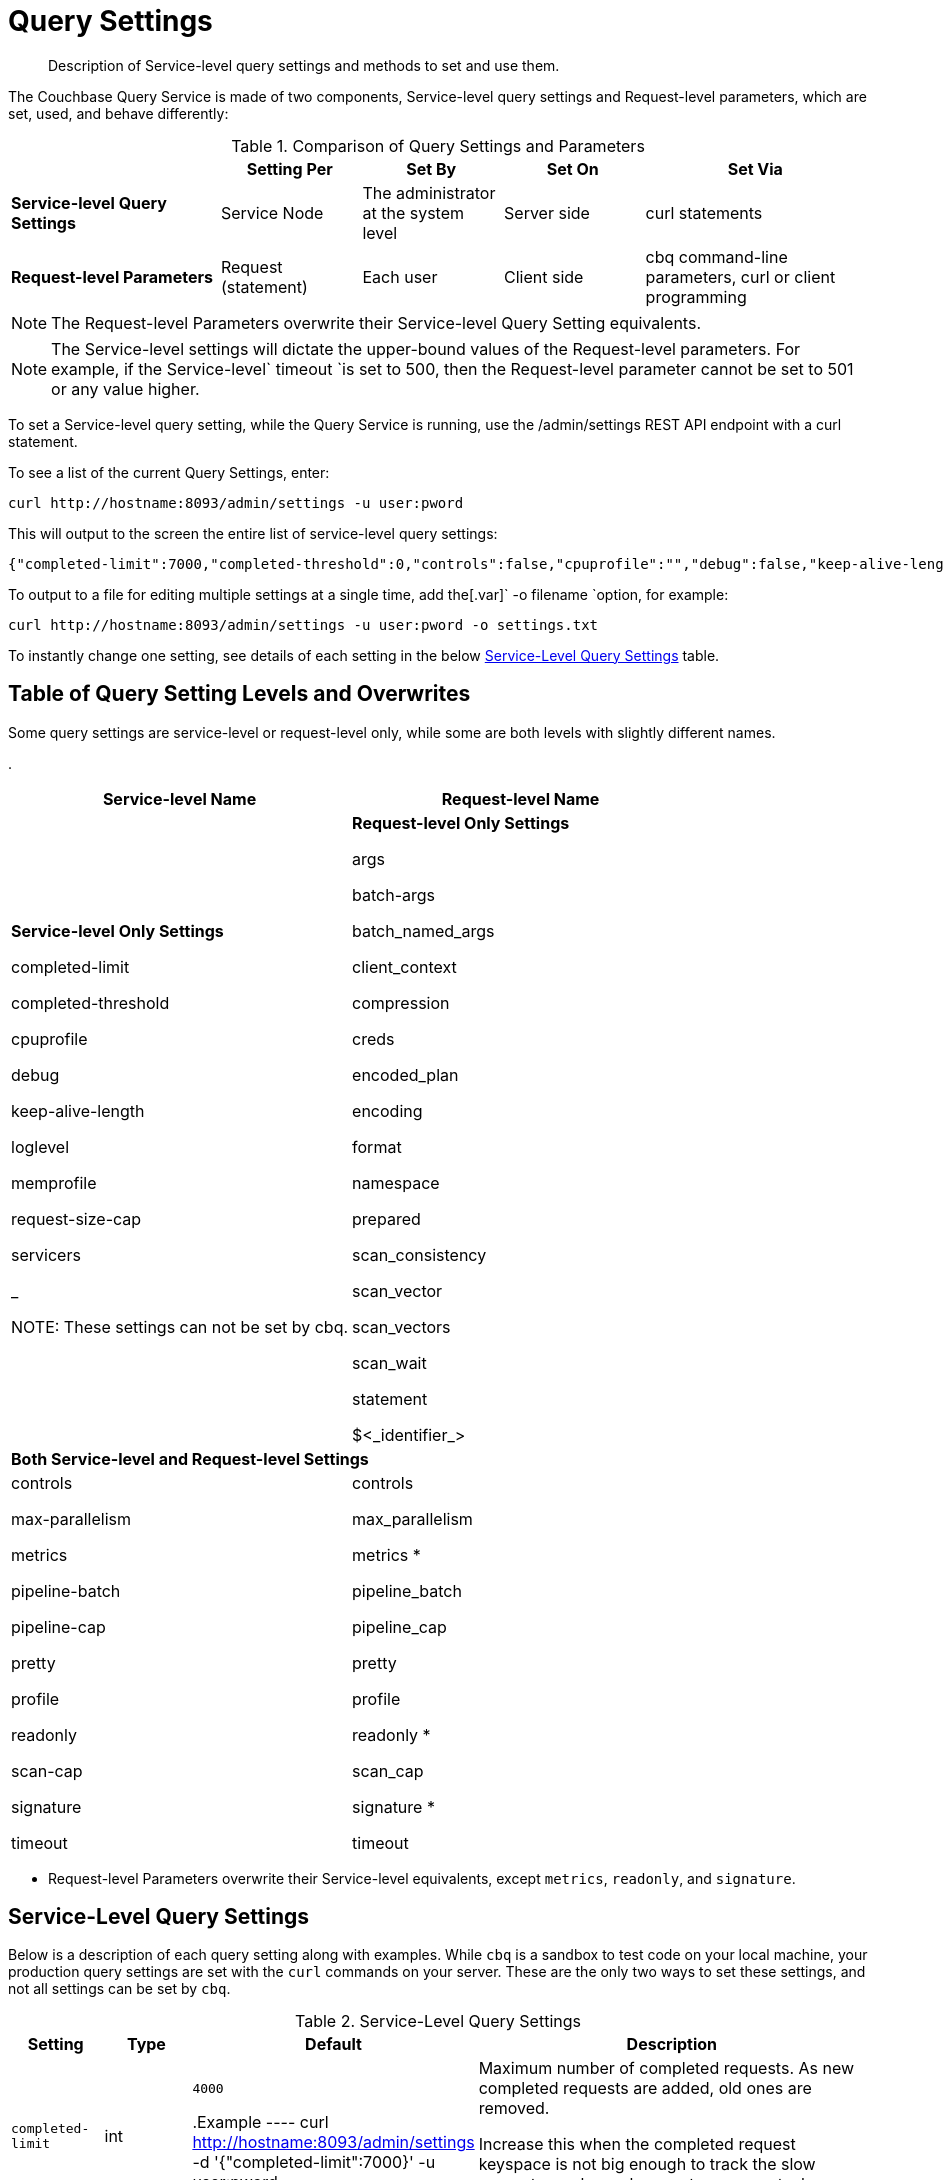 [#topic_wk1_5v3_t5]
= Query Settings

[abstract]
Description of Service-level query settings and methods to set and use them.

The Couchbase Query Service is made of two components, Service-level query settings and Request-level parameters, which are set, used, and behave differently:

.Comparison of Query Settings and Parameters
[#table_hkz_dlp_j1b,cols="216,145,145,145,230"]
|===
|  | Setting Per | Set By | Set On | Set Via

| *Service-level Query Settings*
| Service Node
| The administrator at the system level
| Server side
| curl statements

| *Request-level Parameters*
| Request (statement)
| Each user
| Client side
| cbq command-line parameters, curl or client programming
|===

NOTE: The Request-level Parameters overwrite their Service-level Query Setting equivalents.

NOTE: The Service-level settings will dictate the upper-bound values of the Request-level parameters.
For example, if the Service-level` timeout `is set to 500, then the Request-level parameter cannot be set to 501 or any value higher.

To set a Service-level query setting, while the Query Service is running, use the /admin/settings REST API endpoint with a curl statement.

To see a list of the current Query Settings, enter:

----
curl http://hostname:8093/admin/settings -u user:pword
----

This will output to the screen the entire list of service-level query settings:

----
{"completed-limit":7000,"completed-threshold":0,"controls":false,"cpuprofile":"","debug":false,"keep-alive-length":16384,"loglevel":"INFO","max-parallelism":1,"memprofile":"","pipeline-batch":16,"pipeline-cap":512,"prepared-limit":16384,"pretty":false,"profile":"off","request-size-cap":67108864,"scan-cap":512,"servicers":32,"timeout":0}
----

To output to a file for editing multiple settings at a single time, add the[.var]` -o filename `option, for example:

----
curl http://hostname:8093/admin/settings -u user:pword -o settings.txt
----

To instantly change one setting, see details of each setting in the below <<table_kgw_2lr_hz,Service-Level Query Settings>> table.

[#section_rvx_smp_j1b]
== Table of Query Setting Levels and Overwrites

Some query settings are service-level or request-level only, while some are both levels with slightly different names.

.
[#table_s3x_1np_j1b]
|===
| Service-level Name | Request-level Name

| *Service-level Only Settings*

completed-limit

completed-threshold

cpuprofile

debug

keep-alive-length

loglevel

memprofile

request-size-cap

servicers

_

NOTE: These settings can not be set by cbq.
| *Request-level Only Settings*

args

batch-args

batch_named_args

client_context

compression

creds

encoded_plan

encoding

format

namespace

prepared

scan_consistency

scan_vector

scan_vectors

scan_wait

statement

$<_identifier_>



2+| *Both Service-level and Request-level Settings*

| controls

max-parallelism

metrics

pipeline-batch

pipeline-cap

pretty

profile

readonly

scan-cap

signature

timeout
| controls

max_parallelism

metrics *

pipeline_batch

pipeline_cap

pretty

profile

readonly *

scan_cap

signature *

timeout
|===

* Request-level Parameters overwrite their Service-level equivalents, except `metrics`, `readonly`, and `signature`.

{blank}

[#section_snb_qpp_j1b]
== Service-Level Query Settings

Below is a description of each query setting along with examples.
While `cbq`  is a sandbox to test code on your local machine, your production query settings are set with the  `curl`  commands on your server.
These are the only two ways to set these settings, and not all settings can be set by `cbq`.

{blank}

.Service-Level Query Settings
[#table_kgw_2lr_hz,cols="185,100,130,260,341,571"]
|===
| Setting | Type | Default 3+| Description

| `completed-limit`
| int
| `4000`

.Example
----
curl http://hostname:8093/admin/settings -d '{"completed-limit":7000}' -u user:pword
----
3+| Maximum number of completed requests.
As new completed requests are added, old ones are removed.

Increase this when the completed request keyspace is not big enough to track the slow requests, such as when customers want a larger sample of slow requests.



| `completed-threshold`
| int
| `1000`

.Example
----
curl http://hostname:8093/admin/settings -d '{"completed-threshold":7000}' -u user:pword
----
3+| Cache completed query lasting longer than this many milliseconds.

Specify 0 to track all requests independent of duration.

Specify any negative number to track none.



| `controls`
| bool
| `false`

NOTE: If the request qualifies for caching, these values will also be cached in the` completed_requests `system keyspace.
3+| [Optional] Specifies if there should be a controls section returned with the request results.

When set to` true`, the query response document includes a controls section with runtime information provided along with the request, such as positional and named parameters or settings.



cbq> \set -controls true; curl http://[.var]`hostname`:8093/admin/settings -d '{"controls":true}' -u [.var]`user`:[.var]`pword`

| `cpuprofile`
| string
| `""`

NOTE: If `cpuprofile` is left running too long, it can slow the system down as its file size increases.
3+| The absolute path and filename to write the CPU profile to a local file.

The output file includes a controls section and performance measurements, such as memory allocation and garbage collection, to pinpoint bottlenecks and ways to improve your code execution.

To stop `cpuprofile`, run with the empty setting of `""`.



curl http://[.var]`hostname`:8093/admin/settings -d '{"cpuprofile":"/tmp/info.txt"}' -u [.var]`user`:[.var]`pword`

// Do we want to add this engineering method?   
//                         <note>For another way to set this, see the Capturing Profiling Info
//                     section.</note>

| `debug`
| bool
| `false`

.Example
----
curl http://hostname:8093/admin/settings -d '{"debug":true}' -u user:pword
----
3+| Use debug mode.

When set to `true`, extra logging is provided.



| `keep-alive-length`
| int
| `16384`

.Example
----
curl http://hostname:8093/admin/settings -d '{"keep-alive-length":7000}' -u user:pword
----
3+| Maximum size of buffered result.



| `loglevel`
| string
| `"INFO"`
3+| Log level used in the logger.
All values in descending order of data:

 DEBUG
| 
| For developers
| Writes everything.

 TRACE
| 
| For developers
| Less info than debug.

 INFO
| 
| For admin & customers
| Lists warnings & errors.

 WARN
| 
| For admin
| Only abnormal items.

 ERROR
| 
| For admin
| Only errors to be fixed.

 SEVERE
| 
| For admin
| Major items, like crashes.

 NONE
| 
| 
| Doesn't write anything.

3+| curl http://[.var]`hostname`:8093/admin/settings -d '{"loglevel":"DEBUG"}' -u [.var]`user`:[.var]`pword`

| `max-parallelism`
| int
| `1`

.Example
----
cbq> \set -max-parallelism 3;

curl http://hostname:8093/admin/settings -d '{"max-parallelism":0}' -u user:pword
----
3+| [Optional] Specifies the maximum parallelism for the query.

A zero or negative value means the number of logical CPUs will be used as the parallelism for the query.

A server-wide` max_parallelism `parameter defaults to "1" and will be used when a request does not include this parameter.

If a request includes` max_parallelism`, it will be capped by the server` max_parallelism`.



| `memprofile`
| string
| `""`

NOTE: If` memprofile `is left running too long, it can slow the system down as its file size increases.

.Example
----
curl http://hostname:8093/admin/settings -d '{"memprofile":"/tmp/memory-usage.log"}' -u user:pword
----
3+| Filename to write the diagnostic memory usage log.

To stop` memprofile`, run with the empty setting of` ""`.





// To be added after deciding whether to add this engineering method.
//                         <note>For another way to set this, see the Capturing Profiling Info
//                     section.</note>

| `pipeline-batch`
| int
| `16`

.Example
----
cbq> \set -pipeline_batch 64;

curl http://hostname:8093/admin/settings -d '{"pipeline-batch":64' -u user:pword
----
3+| [Optional] Controls the number of items execution operators can batch for Fetch from the KV.



| `pipeline-cap`
| int
| `512`

.Example
----
cbq> \set -pipeline_cap 1024;

curl http://hostname:8093/admin/settings -d '{"pipeline-cap":1024}' -u user:pword
----
3+| [Optional] Maximum number of items each execution operator can buffer between various operators.



| `prepared-limit`
| int
| `16384`

.Example
----
curl http://hostname:8093/admin/settings -d '{"prepared-limit":65536}' -u user:pword
----
3+| The number of bytes the Prepared Limit sizes the prepared statement cache.

When this cache reaches the limit, the least recently used prepared statements will be discarded as new prepared statements are created.



| `pretty`
| bool
| `false`

.Example
----
cbq> \set -pretty true;

curl http://hostname:8093/admin/settings -d '{"pretty":false}' -u user:pword
----
3+| [Optional] Specifies the query results returned in pretty format.

There is also a server-wide` pretty `parameter which defaults to` true`.
If a request does not include pretty, the server-wide` pretty `will be used.



| `profile`
| string
| `off`

`off`:: No profiling information is added to the query response.

`phases`::
The query response includes a profile section with stats and details about various phases of the query plan and execution.
Three phase times will be included in the` system:active_requests `and` system:completed_requests` monitoring keyspaces.

`timings`::
Besides the phase times, the profile section of the query response document will include a full query plan with timing and information about the number of processed documents at each phase.
This information will be included in the` system:active_requests `and` system:completed_requests` keyspaces.

NOTE: If` profile `is not set as one of the above values, then the profile setting does not change.

.Example
----
cbq> \set -profile "phases";

curl http://hostname:8093/admin/settings -d '{"profile":"phases"}' -u user:pword
----
3+| [Optional] Specifies if there should be a profile section returned with the request results.
The valid values are:







| `request-size-cap`
| int
| `67108864`

.Example
----
curl http://hostname:8093/admin/settings -d '{"request-size-cap":70000}' -u user:pword
----
3+| Maximum size of a request.



| `scan-cap`
| int
| `512`

.Example
----
cbq> \set -scan_cap 1024;

curl http://hostname:8093/admin/settings -d '{"scan-cap":1024}' -u user:pword
----
3+| [Optional] Maximum buffered channel size between the indexer client and the query service for index scans.
This parameter controls when to use scan backfill.

Use `0` or a negative number to disable.

Smaller values reduce GC while larger values reduce indexer backfill.

The index channel capacity is configurable per request.



| `servicers`
| int
| `32`

.Example
----
curl http://hostname:8093/admin/settings -d '{"servicers":8}' -u user:pword
----
3+| The number of service threads for the query.



| `timeout`
| string (duration format)
| `"0s"`

NOTE: There is also a server-wide `timeout` parameter, and the minimum of that and the request `timeout` is what gets applied.

[#ul_cym_xhc_m1b]
* `ns `(nanoseconds)
* `us `(microseconds)
* `ms `(milliseconds)
* `s `(seconds)
* `m `(minutes)
* `h `(hours)

.Example
----
cbq> \set -timeout "30m";

curl http://hostname:8093/admin/settings -d '{"timeout":"30m"}' -u user:pword
----
3+| [Optional] Maximum time to spend on the request before timing out.

The default value means no timeout is applied and the request runs for however long it takes.



Its format includes an amount and a mandatory unit.
Valid units are:



Ex: "10ms" (10 milliseconds) and "0.5s" (half a second).

Specify `0` or a negative integer to disable.


|===

[#section_nnj_sjk_k1b]
== Request-Level Parameters

This table contains details of all the parameters that can be passed in a request to the /query/service endpoint:

.Request-Level Parameters
[#table_fbs_vjk_k1b,cols="185,100,180,110,824"]
|===
| Parameter Name | Type | Default 2+| Description

| `args`
| list
| 

NOTE: Positional parameters apply to` prepared `also.

.Example
----
cbq > \set -args ["LAX", 6];
----
2+| [Optional] If the statement has 1 or more positional parameters, this parameter needs to be in the request; this is a list of JSON values, one for each positional parameter in the statement.





See section <<section_srh_tlm_n1b,Named Parameters VS.
Positional Parameters>> for details.

| `batch_args`
| list of list
| 

.Example
----
INSERT INTO location (id, name) VALUES ($1, $2)
----

NOTE: The inner lists need to match the positional parameters in the` statement`.
2+| [Optional] Applies to POST requests containing UPDATE/INSERT/DELETE statements.

DML statements containing _positional_ parameters.



These require the values to be given in` batch_args`, which contains a list of lists.



| `batch_named_args`
| list of object
| 

.Example
----
INSERT INTO location (id, name) VALUES ($id, $n)
----

NOTE: The keys in each object need to match the named parameters in the` statement`.
2+| [Optional] Applies to POST requests only, containing a UPDATE/INSERT/DELETE statement.

DML statements containing _named_ parameters.



These require the values to be given in` batch_named_args`, which contains a list of objects.



| `client_context_id`
| string
| 
2+| [Optional] A piece of data supplied by the client that is echoed in the response, if present.
N1QL is agnostic about the content of this parameter; it is just echoed in the response.

Note:

1) Maximum allowed size is 64 characters; all others will be cut.

2) If it contains an escape character (‘/’) or quote ("), it will be rejected as Error code 1110.

| `compression`
| string
| `"NONE"`

.Example
----
cbq> \set -compression "zip";
----
2+| [Optional] Compression format to use for response data on the wire.

Possible values are `ZIP`, `RLE`, `LZMA`, `LZO`, or `NONE`.

Values are case-insensitive.



| `controls`
| bool
| `false`
2+| [Optional] Specifies if there should be a controls section returned with the request results.

When set to` true`, the query response document includes a controls section with runtime information provided along with the request, such as positional and named parameters or settings.

If the request qualifies for caching, these values will also be cached in the` completed_requests `system keyspace.

cbq> \set -controls true; curl http://[.var]`hostname`:8093/admin/settings -d '{"controls":true}' -u [.var]`user`:[.var]`pword`

| `creds`
| list
| 

.Example
----
cbq> \set -creds travel-sample user:pword, beer-sample user:pword;
----
2+| [Optional] Specify the login credentials in the form of `user:password`.

You can specify credentials for different buckets by separating them with a comma.

If credentials are supplied in the request header, then` creds `is ignored since HTTP Basic Authentication takes precedence and overrides` creds`.



// To be added after confirming the latest info
//                 <p>See Authentication Parameters
//                 section <?oxy_custom_start type="oxy_content_highlight" color="255,255,0"?>at GD:
//                 N1QL Query API<?oxy_custom_end?> for full spec.</p>

| `encoded_plan`
| string
| 

 $ curl -v http://localhost:8093/query/service \
 -d 'statement=PREPARE pricy_hotel FROM SELECT name, max(price) FROM `travel-sample` WHERE type="hotel";
2+| [Optional] For later, multiple executions, a query can be prepared, which results in five properties, of which one is called encoded_plan.
This can then be used to execute the query.

*Example*: Prepare the query result of the most expensive hotel.



Response:

{ "requestID": "a339a496-7ed5-4625-9c64-0d7bf584a1bd", "signature": "json", "results": [ {   "encoded_plan": "*H4sIAAAJbogA/5yRQU/6QBDFvwpZ/gdIIAAA==*", "name": "fave_tweets",

Use the` encoded_plan `to execute that prepared statement.

$ curl -v http://localhost:8093/query/service -H "Content-Type: application/json" -d  \ '{ "prepared":"pricy_hotel", "encoded_plan":"*H4sIAAAJbogA/5yRQU/6QBDFvwpZ/gdIIAAA==*", "$r":9.5 }'

Both the encoded plan and the prepared N1QL statement output the same.

| `encoding`
| string
| `"UTF-8"`
2+| [Optional] Desired character encoding for the query results.

Only possible value is` UTF-8 `and is case-insensitive.

| `format`
| string
| `"JSON"`

.Example
----
cbq> \set -format "XML";
----
2+| [Optional] Desired format for the query results.

Possible values are `JSON`, `XML`, `CSV`, and `TSV`.

Values are case-insensitive.

| `max_parallelism`
| string
| `"1"`

.Example
----
cbq> \set -max-parallelism 3;

curl http://hostname:8093/admin/settings -d '{"max-parallelism":0}' -u user:pword
----
2+| [Optional] Specifies the maximum parallelism for the query.

A zero or negative value means the number of logical CPUs will be used as the parallelism for the query.

A server-wide` max_parallelism `parameter defaults to "1" and will be used when a request does not include this parameter.

If a request includes` max_parallelism`, it will be capped by the server` max_parallelism`.



| `metrics`
| bool
| `false`

.Example
----
cbq> \set -metrics false;

curl http://localhost:8093/query/service -u user:pword -d 'statement=select * from default&metrics=true'
----
2+| [Optional] Specifies that metrics should be returned with query results.

There is also a server wide` metrics `parameter which defaults to` true`.
If a request does not include` metrics`, the server wide metrics will be used.



| `namespace`
| string
| 

.Example
----
cbq> \set -namespace travel-sample;
----
2+| [Optional] Specifies the namespace to use.

There is a server-wide namespace parameter, which is used if a request does not specify a namespace.



| `pipeline_batch`
| int
| 

.Example
----
cbq> \set -pipeline_batch 64;

curl http://hostname:8093/admin/settings -d '{"pipeline-batch":64}' -u user:pword
----
2+| [Optional] Controls the number of items execution operators can batch for Fetch from the KV.



| `pipeline_cap`
| int
| 

.Example
----
cbq> \set -pipeline_cap 1024;

curl http://hostname:8093/admin/settings -d '{"pipeline-cap":1024}' -u user:pword
----
2+| [Optional] Maximum number of items each execution operator can buffer between various operators.



| `prepared`
| string
| 

NOTE: If both` prepared `and` statement `are present and non-empty, an error is returned.

 $ curl -v http://localhost:8093/query/service \
 -d 'statement=PREPARE pricy_hotel FROM SELECT name, max(price) FROM `travel-sample` WHERE type="hotel";
2+| [Required if` statement `not provided]

The prepared form of the N1QL statement to be executed.



*Example*: Prepare the query result of the most expensive hotel.



Response:

{ "requestID": "a339a496-7ed5-4625-9c64-0d7bf584a1bd", "signature": "json", "results": [ {   "encoded_plan": "*H4sIAAAJbogA/5yRQU/6QBDFvwpZ/gdIIAAA==*", "name": "fave_tweets",

Use the` encoded_plan `to execute that prepared statement.

$ curl -v http://localhost:8093/query/service -H "Content-Type: application/json" -d  \ '{ "prepared":"pricy_hotel", "encoded_plan":"*H4sIAAAJbogA/5yRQU/6QBDFvwpZ/gdIIAAA==*", "$r":9.5 }'

Both the encoded plan and the prepared N1QL statement output the same.

| `pretty`
| bool
| `true`

NOTE: There is also a server-wide `pretty` parameter which defaults to `true`.
If a request does not include pretty, the server-wide `pretty` will be used.

.Example
----
cbq> \set -pretty true;

curl http://hostname:8093/admin/settings -d '{"pretty":false}' -u user:pword
----
2+| [Optional] Specifies the query results returned in pretty format.





| `profile`
| string
| `"off"`

`off`:: No profiling information is added to the query response.

`phases`::
The query response includes a profile section with stats and details about various phases of the query plan and execution.
Three phase times will be included in the` system:active_requests `and` system:completed_requests` monitoring keyspaces.

`timings`::
Besides the phase times, the profile section of the query response document will include a full query plan with timing and information about the number of processed documents at each phase.
This information will be included in the` system:active_requests `and` system:completed_requests` keyspaces.

NOTE: If` profile `is not set as one of the above values, then the profile setting does not change.

.Example
----
cbq> \set -profile "phases";

curl http://hostname:8093/admin/settings -d '{"profile":"phases"}' -u user:pword
----
2+| [Optional] Specifies if there should be a profile section returned with the request results.
The valid values are:







| `readonly`
| bool
| `false`

[#ul_shj_ggm_n1b]
* CREATE INDEX
* DROP INDEX
* INSERT
* MERGE
* UPDATE
* UPSERT

NOTE: When using GET requests, it's best to set` readonly `to` true`.

NOTE: There is a server-wide` readonly `parameter; and if that is true, it supersedes the request` readonly `parameter.

.Example
----
cbq> \set -readonly true;
----
2+| [Optional] Controls whether a query can change a resulting recordset.

If` readonly `is` true`, then the following statements are not allowed:









| `scan_cap`
| int
| `512`

.Example
----
cbq> \set -scan_cap 1024;

curl http://hostname:8093/admin/settings -d '{"scan-cap":1024}' -u user:pword
----
2+| [Optional] Maximum buffered channel size between the indexer client and the query service for index scans.
This parameter controls when to use scan backfill.

Use `0` or a negative number to disable.

Smaller values reduce GC while larger values reduce indexer backfill.

The index channel capacity is configurable per request.



| `scan_consistency`
| string
| `"not_bounded"`

`not_bounded`::
No timestamp vector is used in the index scan.
This is the fastest mode, because it avoids the costs of obtaining the vector and waiting for the index to catch up to the vector.

`at_plus`::
This implements bounded consistency.
The request includes a scan_vector parameter and value, which is used as a lower bound.
This can be used to implement read-your-own-writes (RYOW).
`request_plus`::::
This implements strong consistency per request.
Before processing the request, a current vector is obtained.
The vector is used as a lower bound for the statements in the request.
If there are DML statements in the request, RYOW is also applied within the request.
`statement_plus`::::
This implements strong consistency per statement.
Before processing each statement, a current vector is obtained and used as a lower bound for that statement.

NOTE: The default behavior is RYOW within the request, however, if you want to disable RYOW within a request, add a separate` request_consistency `parameter that can be set to` not_bounded`.

.Example
----
cbq> \set -scan_consistency "at_plus";
----
2+| [Optional] Specify the consistency guarantee/constraint for index scanning.
The valid values are:









Values are case-insensitive.



| `scan_vector`
| list or object
| 

[#ul_mnh_nkd_m1b]
* [.var]`value`: a vbucket's sequence number (a JSON number)
* [.var]`guard`: a vbucket's UUID (a string)

.Example
----
scan_vector={ "5 ": [5409393,"VB5ID"], "19": [47574574, "VB19ID"] }
----

[#ol_fln_zdw_l1b]
. *Full scan vector*: an array of [[.var]`value`, [.var]`guard`] entries, giving an entry for every vbucket in the system.
. *Sparse scan vectors*: provide entries for specific vbuckets, mapping a vbucket number (a string) to a [[.var]`value`, [.var]`guard`] entry.

NOTE: `scan_vector `can only be used if the query uses at most one bucket; if it is used for a query referencing more than one bucket, the query will fail with an error.
2+| [`scan_vector `or` scan_vectors `is required if` scan_consistency=at_plus`]

Specify the lower bound vector timestamp for one bucket when using` at_plus `scan consistency.

Scan vectors are built of [[.var]`value`, [.var]`guard`] entries, two-element arrays:





Scan vectors have two forms:





For queries referencing multiple buckets, use` scan_vectors`.

| `scan_vectors`
| object
| 
2+| [`scan_vector `or` scan_vectors `is required if` scan_consistency=at_plus`]

A map from bucket names to scan vectors.
See `scan_vector`.

The scan vectors can be Full or Sparse.

| `scan_wait`
| string (duration format)
| `""`

NOTE: If an index has to catch up, and the` scan_wait `time is exceeded while waiting, an error is returned.

[#ul_jmg_hww_l1b]
* `ns `(nanoseconds)
* `us `(microseconds)
* `ms `(milliseconds)
* `s `(seconds)
* `m `(minutes)
* `h `(hours)

NOTE: Specify `0` or a negative integer to disable.

.Example
----
cbq> \set -scan_wait "30m";
----
2+| [Optional] Can be supplied with` scan_consistency `values of` request_plus`,` statement_plus `and` at_plus`.

Specifies the maximum time the client is willing to wait for an index to catch up to the vector timestamp in the request.



Its format includes an amount and a mandatory unit.
Valid units are:







| `signature`
| bool
| `true`

NOTE: There is a server-wide` signature `parameter which defaults to true and will be used if a request does not include` signature`.

.Example
----
cbq> \set -signature false;

curl http://localhost:8093/query/service -u user:pword -d 'statement=select * from default&signature=false'
----
2+| [Optional] Include a header for the results schema in the response.





| `statement`
| string
| 

NOTE: If both` prepared `and` statement `are present and non-empty, an error is returned.
2+| [Required if` prepared `not provided]

Any valid N1QL statement for a POST request, or a read-only N1QL statement (SELECT, EXPLAIN) for a GET request.



| `timeout`
| string (duration format)
| `"0s"`

NOTE: There is also a server-wide `timeout` parameter, and the minimum of that and the request `timeout` is what gets applied.

[#ul_k1t_h3c_m1b]
* `ns `(nanoseconds)
* `us `(microseconds)
* `ms `(milliseconds)
* `s `(seconds)
* `m `(minutes)
* `h `(hours)

NOTE: Specify `0` or a negative integer to disable.

.Example
----
cbq> \set -timeout "30m";

curl http://hostname:8093/admin/settings -d '{"timeout":"30m"}' -u user:pword
----
2+| [Optional] Maximum time to spend on the request before timing out.

The default value means no timeout is applied and the request runs for however long it takes.



Its format includes an amount and a mandatory unit.
Valid units are:



Ex:` 10ms `(10 milliseconds) and` 0.5s `(half a second).





| `$<identifier>`
| json_value
| 

[#ol_hvv_3kc_m1b]
. The $ character
. An identifier that starts with an alpha character followed by one or more alphanumeric characters.
2+| [Optional] If the` statement `has 1 or more named parameters, there should be 1 or more named parameters in the request.

A named parameter consists of two parts:

Named parameters apply to `prepared` also.

See section <<section_srh_tlm_n1b,Named Parameters VS.
Positional Parameters>> for examples.
|===

[#section_srh_tlm_n1b]
== Named Parameters VS. Positional Parameters

Named Parameters use a variable name to refer to each one, while Positional Parameters refer to the position each variable is used.
As summarized in the below table, these two types of requests should contain the following parameters:

.Named Parameters VS. Positional Parameters
[#table_a4v_dkm_n1b,cols="2,5,2"]
|===
|  | Statement | Args

| *Named Parameters*
| SELECT detail FROM emp WHERE name = *$nval* AND age > *$aval*
| $nval = "smith"

$aval = 45

| *Positional Parameters*
| SELECT detail FROM emp WHERE name = *$1* AND age > *$2*
| [ "smith", 45 ]

| SELECT detail FROM emp WHERE name = *?* AND age > *?*
|===

NOTE: Positional Parameters can also be specified in a statement using *?* as an alternative way to specify the same query.

For more details about N1QL REST API, see xref:n1ql:n1ql-rest-api/index.adoc#concept_djt_2pj_kr[N1QL REST API].

For more details about API content and settings, see xref:n1ql:n1ql-language-reference/restapi.adoc#topic_13[REST API].

